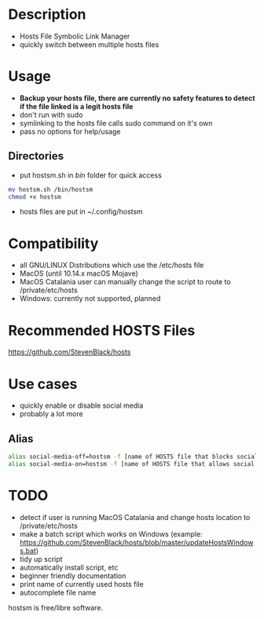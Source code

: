 * Description

- Hosts File Symbolic Link Manager
- quickly switch between multiple hosts files

* Usage

- *Backup your hosts file, there are currently no safety features to detect if the file linked is a legit hosts file*
- don't run with sudo
- symlinking to the hosts file calls sudo command on it's own
- pass no options for help/usage

** Directories

- put hostsm.sh in /bin/ folder for quick access

#+BEGIN_SRC bash
mv hostsm.sh /bin/hostsm
chmod +x hostsm
#+END_SRC

- hosts files are put in ~/.config/hostsm

* Compatibility

- all GNU/LINUX Distributions which use the /etc/hosts file
- MacOS (until 10.14.x macOS Mojave)
- MacOS Catalania user can manually change the script to route to /private/etc/hosts
- Windows: currently not supported, planned

* Recommended HOSTS Files

https://github.com/StevenBlack/hosts

* Use cases

- quickly enable or disable social media
- probably a lot more

** Alias

#+BEGIN_SRC bash
alias social-media-off=hostsm -f [name of HOSTS file that blocks social media]
alias social-media-on=hostsm -f [name of HOSTS file that allows social media]
#+END_SRC

* TODO

- detect if user is running MacOS Catalania and change hosts location to /private/etc/hosts
- make a batch script which works on Windows (example: https://github.com/StevenBlack/hosts/blob/master/updateHostsWindows.bat)
- tidy up script
- automatically install script, etc
- beginner friendly documentation
- print name of currently used hosts file
- autocomplete file name

hostsm is free/libre software.
